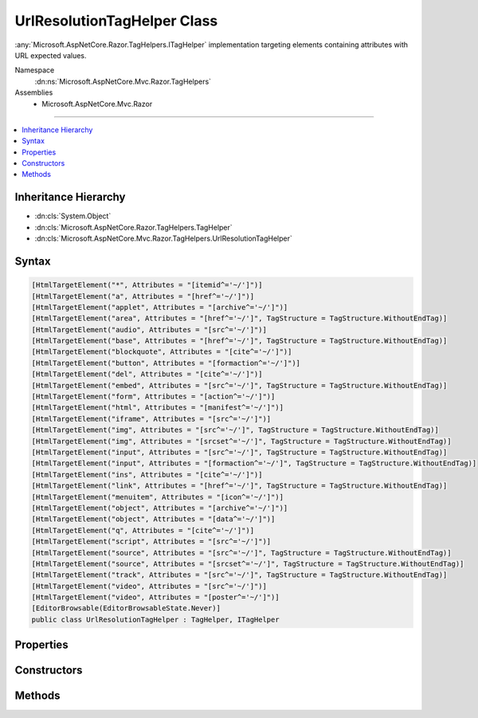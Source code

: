 

UrlResolutionTagHelper Class
============================






:any:`Microsoft.AspNetCore.Razor.TagHelpers.ITagHelper` implementation targeting elements containing attributes with URL expected values.


Namespace
    :dn:ns:`Microsoft.AspNetCore.Mvc.Razor.TagHelpers`
Assemblies
    * Microsoft.AspNetCore.Mvc.Razor

----

.. contents::
   :local:



Inheritance Hierarchy
---------------------


* :dn:cls:`System.Object`
* :dn:cls:`Microsoft.AspNetCore.Razor.TagHelpers.TagHelper`
* :dn:cls:`Microsoft.AspNetCore.Mvc.Razor.TagHelpers.UrlResolutionTagHelper`








Syntax
------

.. code-block:: csharp

    [HtmlTargetElement("*", Attributes = "[itemid^='~/']")]
    [HtmlTargetElement("a", Attributes = "[href^='~/']")]
    [HtmlTargetElement("applet", Attributes = "[archive^='~/']")]
    [HtmlTargetElement("area", Attributes = "[href^='~/']", TagStructure = TagStructure.WithoutEndTag)]
    [HtmlTargetElement("audio", Attributes = "[src^='~/']")]
    [HtmlTargetElement("base", Attributes = "[href^='~/']", TagStructure = TagStructure.WithoutEndTag)]
    [HtmlTargetElement("blockquote", Attributes = "[cite^='~/']")]
    [HtmlTargetElement("button", Attributes = "[formaction^='~/']")]
    [HtmlTargetElement("del", Attributes = "[cite^='~/']")]
    [HtmlTargetElement("embed", Attributes = "[src^='~/']", TagStructure = TagStructure.WithoutEndTag)]
    [HtmlTargetElement("form", Attributes = "[action^='~/']")]
    [HtmlTargetElement("html", Attributes = "[manifest^='~/']")]
    [HtmlTargetElement("iframe", Attributes = "[src^='~/']")]
    [HtmlTargetElement("img", Attributes = "[src^='~/']", TagStructure = TagStructure.WithoutEndTag)]
    [HtmlTargetElement("img", Attributes = "[srcset^='~/']", TagStructure = TagStructure.WithoutEndTag)]
    [HtmlTargetElement("input", Attributes = "[src^='~/']", TagStructure = TagStructure.WithoutEndTag)]
    [HtmlTargetElement("input", Attributes = "[formaction^='~/']", TagStructure = TagStructure.WithoutEndTag)]
    [HtmlTargetElement("ins", Attributes = "[cite^='~/']")]
    [HtmlTargetElement("link", Attributes = "[href^='~/']", TagStructure = TagStructure.WithoutEndTag)]
    [HtmlTargetElement("menuitem", Attributes = "[icon^='~/']")]
    [HtmlTargetElement("object", Attributes = "[archive^='~/']")]
    [HtmlTargetElement("object", Attributes = "[data^='~/']")]
    [HtmlTargetElement("q", Attributes = "[cite^='~/']")]
    [HtmlTargetElement("script", Attributes = "[src^='~/']")]
    [HtmlTargetElement("source", Attributes = "[src^='~/']", TagStructure = TagStructure.WithoutEndTag)]
    [HtmlTargetElement("source", Attributes = "[srcset^='~/']", TagStructure = TagStructure.WithoutEndTag)]
    [HtmlTargetElement("track", Attributes = "[src^='~/']", TagStructure = TagStructure.WithoutEndTag)]
    [HtmlTargetElement("video", Attributes = "[src^='~/']")]
    [HtmlTargetElement("video", Attributes = "[poster^='~/']")]
    [EditorBrowsable(EditorBrowsableState.Never)]
    public class UrlResolutionTagHelper : TagHelper, ITagHelper








.. dn:class:: Microsoft.AspNetCore.Mvc.Razor.TagHelpers.UrlResolutionTagHelper
    :hidden:

.. dn:class:: Microsoft.AspNetCore.Mvc.Razor.TagHelpers.UrlResolutionTagHelper

Properties
----------

.. dn:class:: Microsoft.AspNetCore.Mvc.Razor.TagHelpers.UrlResolutionTagHelper
    :noindex:
    :hidden:

    
    .. dn:property:: Microsoft.AspNetCore.Mvc.Razor.TagHelpers.UrlResolutionTagHelper.HtmlEncoder
    
        
        :rtype: System.Text.Encodings.Web.HtmlEncoder
    
        
        .. code-block:: csharp
    
            protected HtmlEncoder HtmlEncoder
            {
                get;
            }
    
    .. dn:property:: Microsoft.AspNetCore.Mvc.Razor.TagHelpers.UrlResolutionTagHelper.Order
    
        
        :rtype: System.Int32
    
        
        .. code-block:: csharp
    
            public override int Order
            {
                get;
            }
    
    .. dn:property:: Microsoft.AspNetCore.Mvc.Razor.TagHelpers.UrlResolutionTagHelper.UrlHelperFactory
    
        
        :rtype: Microsoft.AspNetCore.Mvc.Routing.IUrlHelperFactory
    
        
        .. code-block:: csharp
    
            protected IUrlHelperFactory UrlHelperFactory
            {
                get;
            }
    
    .. dn:property:: Microsoft.AspNetCore.Mvc.Razor.TagHelpers.UrlResolutionTagHelper.ViewContext
    
        
        :rtype: Microsoft.AspNetCore.Mvc.Rendering.ViewContext
    
        
        .. code-block:: csharp
    
            [HtmlAttributeNotBound]
            public ViewContext ViewContext
            {
                get;
                set;
            }
    

Constructors
------------

.. dn:class:: Microsoft.AspNetCore.Mvc.Razor.TagHelpers.UrlResolutionTagHelper
    :noindex:
    :hidden:

    
    .. dn:constructor:: Microsoft.AspNetCore.Mvc.Razor.TagHelpers.UrlResolutionTagHelper.UrlResolutionTagHelper(Microsoft.AspNetCore.Mvc.Routing.IUrlHelperFactory, System.Text.Encodings.Web.HtmlEncoder)
    
        
    
        
        Creates a new :any:`Microsoft.AspNetCore.Mvc.Razor.TagHelpers.UrlResolutionTagHelper`\.
    
        
    
        
        :param urlHelperFactory: The :any:`Microsoft.AspNetCore.Mvc.Routing.IUrlHelperFactory`\.
        
        :type urlHelperFactory: Microsoft.AspNetCore.Mvc.Routing.IUrlHelperFactory
    
        
        :param htmlEncoder: The :dn:prop:`Microsoft.AspNetCore.Mvc.Razor.TagHelpers.UrlResolutionTagHelper.HtmlEncoder`\.
        
        :type htmlEncoder: System.Text.Encodings.Web.HtmlEncoder
    
        
        .. code-block:: csharp
    
            public UrlResolutionTagHelper(IUrlHelperFactory urlHelperFactory, HtmlEncoder htmlEncoder)
    

Methods
-------

.. dn:class:: Microsoft.AspNetCore.Mvc.Razor.TagHelpers.UrlResolutionTagHelper
    :noindex:
    :hidden:

    
    .. dn:method:: Microsoft.AspNetCore.Mvc.Razor.TagHelpers.UrlResolutionTagHelper.Process(Microsoft.AspNetCore.Razor.TagHelpers.TagHelperContext, Microsoft.AspNetCore.Razor.TagHelpers.TagHelperOutput)
    
        
    
        
        :type context: Microsoft.AspNetCore.Razor.TagHelpers.TagHelperContext
    
        
        :type output: Microsoft.AspNetCore.Razor.TagHelpers.TagHelperOutput
    
        
        .. code-block:: csharp
    
            public override void Process(TagHelperContext context, TagHelperOutput output)
    
    .. dn:method:: Microsoft.AspNetCore.Mvc.Razor.TagHelpers.UrlResolutionTagHelper.ProcessUrlAttribute(System.String, Microsoft.AspNetCore.Razor.TagHelpers.TagHelperOutput)
    
        
    
        
        Resolves and updates URL values starting with '~/' (relative to the application's 'webroot' setting) for
        <em>output</em>'s :dn:prop:`Microsoft.AspNetCore.Razor.TagHelpers.TagHelperOutput.Attributes` whose
        :dn:prop:`Microsoft.AspNetCore.Razor.TagHelpers.TagHelperAttribute.Name` is <em>attributeName</em>.
    
        
    
        
        :param attributeName: The attribute name used to lookup values to resolve.
        
        :type attributeName: System.String
    
        
        :param output: The :any:`Microsoft.AspNetCore.Razor.TagHelpers.TagHelperOutput`\.
        
        :type output: Microsoft.AspNetCore.Razor.TagHelpers.TagHelperOutput
    
        
        .. code-block:: csharp
    
            protected void ProcessUrlAttribute(string attributeName, TagHelperOutput output)
    
    .. dn:method:: Microsoft.AspNetCore.Mvc.Razor.TagHelpers.UrlResolutionTagHelper.TryResolveUrl(System.String, out Microsoft.AspNetCore.Html.IHtmlContent)
    
        
    
        
        Tries to resolve the given <em>url</em> value relative to the application's 'webroot' setting.
    
        
    
        
        :param url: The URL to resolve.
        
        :type url: System.String
    
        
        :param resolvedUrl: 
            Absolute URL beginning with the application's virtual root. <code>null</code> if <em>url</em> could
            not be resolved.
        
        :type resolvedUrl: Microsoft.AspNetCore.Html.IHtmlContent
        :rtype: System.Boolean
        :return: <code>true</code> if the <em>url</em> could be resolved; <code>false</code> otherwise.
    
        
        .. code-block:: csharp
    
            protected bool TryResolveUrl(string url, out IHtmlContent resolvedUrl)
    
    .. dn:method:: Microsoft.AspNetCore.Mvc.Razor.TagHelpers.UrlResolutionTagHelper.TryResolveUrl(System.String, out System.String)
    
        
    
        
        Tries to resolve the given <em>url</em> value relative to the application's 'webroot' setting.
    
        
    
        
        :param url: The URL to resolve.
        
        :type url: System.String
    
        
        :param resolvedUrl: Absolute URL beginning with the application's virtual root. <code>null</code> if
            <em>url</em> could not be resolved.
        
        :type resolvedUrl: System.String
        :rtype: System.Boolean
        :return: <code>true</code> if the <em>url</em> could be resolved; <code>false</code> otherwise.
    
        
        .. code-block:: csharp
    
            protected bool TryResolveUrl(string url, out string resolvedUrl)
    

